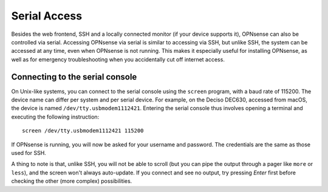 =============
Serial Access
=============

Besides the web frontend, SSH and a locally connected monitor (if your device supports it), OPNsense can also be
controlled via serial. Accessing OPNsense via serial is similar to accessing via SSH, but unlike SSH, the system can
be accessed at any time, even when OPNsense is not running. This makes it especially useful for installing OPNsense,
as well as for emergency troubleshooting when you accidentally cut off internet access.

--------------------------------
Connecting to the serial console
--------------------------------

On Unix-like systems, you can connect to the serial console using the ``screen`` program, with a baud rate of 115200.
The device name can differ per system and per serial device. For example, on the Deciso DEC630, accessed from macOS,
the device is named ``/dev/tty.usbmodem1112421``. Entering the serial console thus involves opening a terminal and
executing the following instruction:

::

  screen /dev/tty.usbmodem1112421 115200

If OPNsense is running, you will now be asked for your username and password. The credentials are the same as those
used for SSH.

A thing to note is that, unlike SSH, you will not be able to scroll (but you can pipe the output through a pager like
``more`` or ``less``), and the screen won't always auto-update. If you connect and see no output, try pressing `Enter`
first before checking the other (more complex) possibilities.

